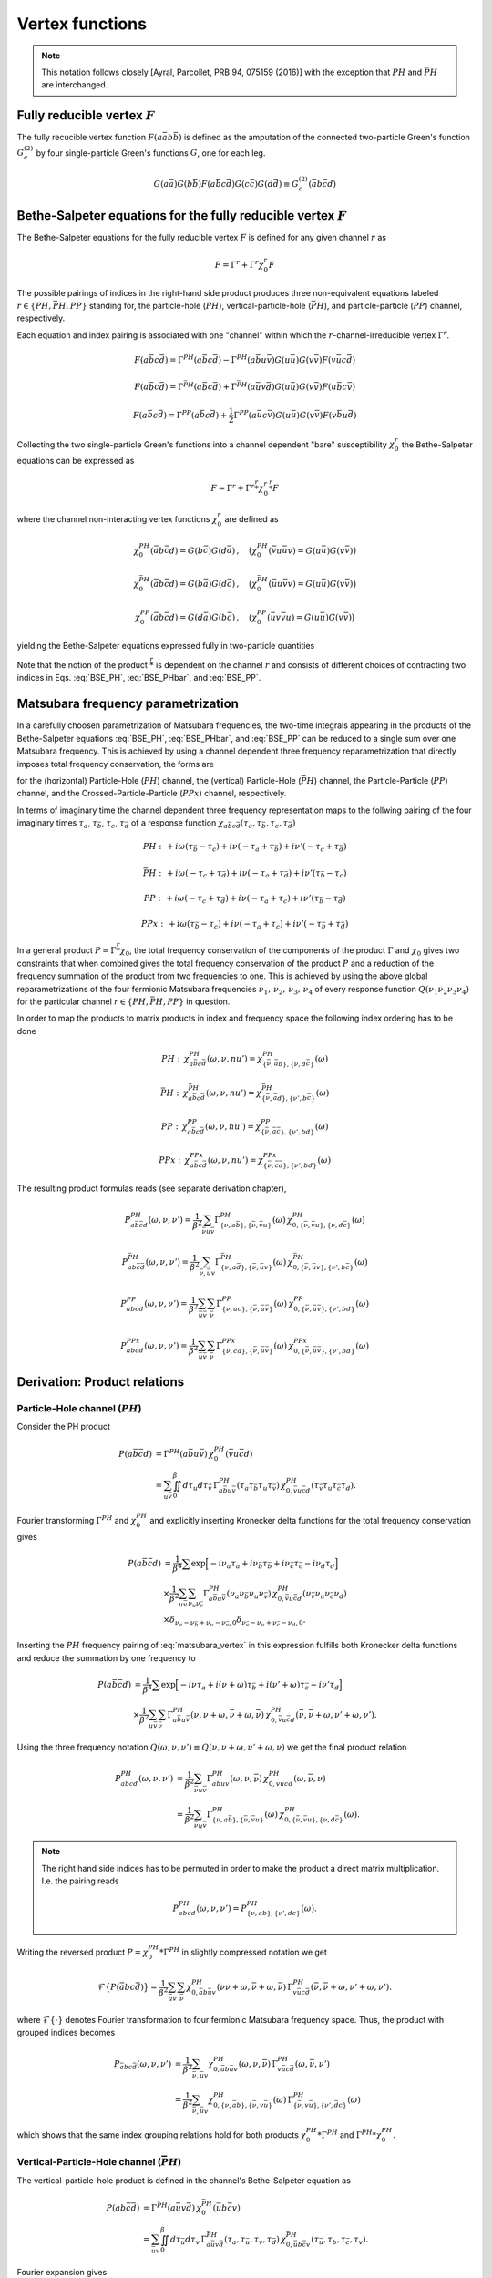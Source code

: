 .. _vertex:

Vertex functions
================

.. note:: This notation follows closely [Ayral, Parcollet, PRB 94, 075159 (2016)] with the exception that :math:`PH` and :math:`\bar{PH}` are interchanged.

Fully reducible vertex :math:`F`
--------------------------------

The fully recucible vertex function :math:`F(a\bar{a}b\bar{b})` is defined as the amputation of the connected two-particle Green's function :math:`G^{(2)}_c` by four single-particle Green's functions :math:`G`, one for each leg.

.. math::
   G(a\bar{a}) G(b\bar{b}) F(a\bar{b}c\bar{d}) G(c\bar{c}) G(d\bar{d})
   \equiv G^{(2)}_c(\bar{a}b\bar{c}d)

Bethe-Salpeter equations for the fully reducible vertex :math:`F`
-----------------------------------------------------------------
  
The Bethe-Salpeter equations for the fully reducible vertex :math:`F` is defined for any given channel :math:`r` as

.. math::
   F = \Gamma^{r} + \Gamma^{r} \chi_0^r F

The possible pairings of indices in the right-hand side product produces three non-equivalent equations labeled :math:`r \in \{ PH, \bar{PH}, PP\}` standing for, the particle-hole (:math:`PH`), vertical-particle-hole (:math:`\bar{PH}`), and particle-particle (:math:`PP`) channel, respectively.

Each equation and index pairing is associated with one "channel" within which the :math:`r`-channel-irreducible vertex :math:`\Gamma^r`.

.. math::
   F(a\bar{b}c\bar{d}) = \Gamma^{PH}(a\bar{b}c\bar{d}) -
   \Gamma^{PH}(a\bar{b}u\bar{v}) G(u\bar{u}) G(v\bar{v}) F(v\bar{u}c\bar{d})

.. math::
   F(a\bar{b}c\bar{d}) = \Gamma^{\bar{PH}}(a\bar{b}c\bar{d}) +
   \Gamma^{\bar{PH}}(a\bar{u}v\bar{d}) G(u\bar{u}) G(v\bar{v}) F(u\bar{b}c\bar{v})
   
.. math::
   F(a\bar{b}c\bar{d}) = \Gamma^{PP}(a\bar{b}c\bar{d}) + \frac{1}{2}
   \Gamma^{PP}(a\bar{u}c\bar{v}) G(u\bar{u}) G(v\bar{v}) F(v\bar{b}u\bar{d})

Collecting the two single-particle Green's functions into a channel dependent "bare" susceptibility :math:`\chi^r_0` the Bethe-Salpeter equations can be expressed as

.. math::
   F = \Gamma^r + \Gamma^r \stackrel{r}{*} \chi^r_0 \stackrel{r}{*}  F 

where the channel non-interacting vertex functions :math:`\chi_0^r` are defined as

.. math::
   \chi_0^{PH}(\bar{a}b\bar{c}d) = G(b\bar{c}) G(d\bar{a})
   \, , \quad
   \big(
   \chi_0^{PH}(\bar{v}u\bar{u}v) = G(u\bar{u}) G(v\bar{v})
   \big)

.. math::
   \chi_0^{\bar{PH}}(\bar{a}b\bar{c}d) = G(b\bar{a}) G(d\bar{c})
   \, , \quad
   \big(
   \chi_0^{\bar{PH}}(\bar{u}u\bar{v}v) = G(u\bar{u}) G(v\bar{v})
   \big)

.. math::
   \chi_0^{PP}(\bar{a}b\bar{c}d) = G(d\bar{a}) G(b\bar{c})
   \, , \quad
   \big(
   \chi_0^{PP}(\bar{u}v\bar{v}u) = G(u\bar{u}) G(v\bar{v})
   \big)

yielding the Bethe-Salpeter equations expressed fully in two-particle quantities

.. math::
   F(a\bar{b}c\bar{d}) = \Gamma^{PH}(a\bar{b}c\bar{d}) -
   \Gamma^{PH}(a\bar{b}q\bar{p}) \, \chi^{PH}_0(\bar{p}q\bar{r}s) \, F(s\bar{r}c\bar{d})
   :label: BSE_PH

.. math::
   F(a\bar{b}c\bar{d}) = \Gamma^{\bar{PH}}(a\bar{b}c\bar{d}) +
   \Gamma^{\bar{PH}}(a\bar{p}s\bar{d}) \, \chi^{\bar{PH}}_0(\bar{p}q\bar{r}s) \, F(q\bar{b}c\bar{r})
   :label: BSE_PHbar
   
.. math::
   F(a\bar{b}c\bar{d}) = \Gamma^{PP}(a\bar{b}c\bar{d}) + \frac{1}{2}
   \Gamma^{PP}(a\bar{p}c\bar{r}) \, \chi^{PP}_0(\bar{p}q\bar{r}s) \, F(q\bar{b}s\bar{d})
   :label: BSE_PP

Note that the notion of the product :math:`\stackrel{r}{*}` is dependent on the channel :math:`r` and consists of different choices of contracting two indices in Eqs. :eq:`BSE_PH`, :eq:`BSE_PHbar`, and :eq:`BSE_PP`.


Matsubara frequency parametrization
-----------------------------------

In a carefully choosen parametrization of Matsubara frequencies, the two-time integrals appearing in the products of the Bethe-Salpeter equations :eq:`BSE_PH`, :eq:`BSE_PHbar`, and :eq:`BSE_PP` can be reduced to a single sum over one Matsubara frequency. This is achieved by using a channel dependent three frequency reparametrization that directly imposes total frequency conservation, the forms are

.. math::
   \begin{array}{ll}
   PH: \left\{
   \begin{array}{rl}
   \nu_1 &=& \nu \\
   \nu_2 &=& \nu + \omega \\
   \nu_3 &=& \nu' + \omega \\
   \nu_4 &=& \nu'  
   \end{array}
   \right.
   \, , & \quad
   \bar{PH}: \left\{
   \begin{array}{rcl}
   \nu_1 &=& \nu \\
   \nu_2 &=& \nu'\\
   \nu_3 &=& \nu' + \omega\\
   \nu_4 &=& \nu + \omega 
   \end{array}\right.
   \, , \quad
   \\ \\
   PP: \left\{
   \begin{array}{rcl}
   \nu_1 &=& \nu \\
   \nu_2 &=& \nu' \\
   \nu_3 &=& \omega - \nu \\
   \nu_4 &=& \omega - \nu'
   \end{array}\right.
   \, , & \quad   
   PPx: \left\{
   \begin{array}{rcl}
   \nu_1 &=& \nu \\
   \nu_2 &=& \omega - \nu' \\
   \nu_3 &=& \omega - \nu \\
   \nu_4 &=& \nu'
   \end{array}\right.
   \end{array}
   :label: matsubara_vertex

for the (horizontal) Particle-Hole (:math:`PH`) channel, the (vertical) Particle-Hole (:math:`\bar{PH}`) channel, the Particle-Particle (:math:`PP`) channel, and the Crossed-Particle-Particle (:math:`PPx`) channel, respectively.


In terms of imaginary time the channel dependent three frequency representation maps to the follwing pairing of the four imaginary times :math:`\tau_a`, :math:`\tau_\bar{b}`, :math:`\tau_c`, :math:`\tau_{\bar{d}}` of a response function :math:`\chi_{a\bar{b}c\bar{d}}(\tau_a, \tau_{\bar{b}}, \tau_c, \tau_{\bar{d}})`

.. math::
   PH : \,
   + i\omega (\tau_{\bar{b}} - \tau_c)
   + i\nu    (-\tau_{a} + \tau_{\bar{b}})
   + i\nu'   (-\tau_{c} + \tau_{\bar{d}})

.. math::
   \bar{PH} : \,
   + i\omega (-\tau_{c} + \tau_{\bar{d}})
   + i\nu    (-\tau_{a} + \tau_{\bar{d}})
   + i\nu'   (\tau_{\bar{b}} - \tau_{c})

.. math::
   PP : \,
   + i\omega (-\tau_{c} + \tau_{\bar{d}})
   + i\nu    (-\tau_{a} + \tau_{c})
   + i\nu'   (\tau_{\bar{b}} - \tau_{\bar{d}})

.. math::
   PPx : \,
   + i\omega (\tau_{\bar{b}} - \tau_{c})
   + i\nu    (-\tau_{a} + \tau_{c})
   + i\nu'   (-\tau_{\bar{b}} + \tau_{\bar{d}})

In a general product :math:`P = \Gamma \stackrel{r}{*} \chi_0`, the total frequency conservation of the components of the product :math:`\Gamma` and :math:`\chi_0` gives two constraints that when combined gives the total frequency conservation of the product :math:`P` and a reduction of the frequency summation of the product from two frequencies to one. This is achieved by using the above global reparametrizations of the four fermionic Matsubara frequencies :math:`\nu_1 ,\, \nu_2 ,\, \nu_3 ,\, \nu_4` of every response function :math:`Q(\nu_1\nu_2\nu_3\nu_4)` for the particular channel :math:`r \in \{PH, \bar{PH}, PP\}` in question.

In order to map the products to matrix products in index and frequency space the following index ordering has to be done

.. math::
   PH: \,
   \chi^{PH}_{a\bar{b}c\bar{d}}(\omega, \nu, nu') =
   \chi^{PH}_{\{\bar{\nu}, \bar{a}b \},\{ \nu, d\bar{c} \}}(\omega)

.. math::
   \bar{PH}: \,
   \chi^{\bar{PH}}_{a\bar{b}c\bar{d}}(\omega, \nu, nu') =
   \chi^{\bar{PH}}_{\{\bar{\nu}, \bar{a}d \}, \{\nu', b\bar{c} \} }(\omega)

.. math::
   PP: \,
   \chi^{PP}_{a\bar{b}c\bar{d}}(\omega, \nu, nu') =
   \chi^{PP}_{\{ \bar{\nu}, \bar{a}\bar{c} \}, \{ \nu', bd\}}
   (\omega)

.. math::
   PPx: \,
   \chi^{PPx}_{a\bar{b}c\bar{d}}(\omega, \nu, nu') =
   \chi^{PPx}_{\{ \bar{\nu}, \bar{c}\bar{a} \}, \{ \nu', bd\}}
   (\omega)

The resulting product formulas reads (see separate derivation chapter),

.. math::
   P^{PH}_{a\bar{b}\bar{c}d}(\omega, \nu,\nu') =
   \frac{1}{\beta^2} \sum_{\bar{\nu} u\bar{v}}
   \Gamma^{PH}_{ \{ \nu, a\bar{b} \},\{ \bar{\nu}, \bar{v}u \}}(\omega)
   \,
   \chi^{PH}_{0, \{\bar{\nu}, \bar{v}u \},\{ \nu, d\bar{c} \}}(\omega)

.. math::
   P^{\bar{PH}}_{ab\bar{c}\bar{d}}(\omega, \nu, \nu')
   =
   \frac{1}{\beta^2} \sum_{\bar{\nu}, \bar{u} v}
   \Gamma^{\bar{PH}}_{\{ \nu, a\bar{d} \}, \{ \bar{\nu}, \bar{u}v \}}(\omega)
   \,
   \chi^{\bar{PH}}_{0, \{\bar{\nu}, \bar{u}v \}, \{\nu', b\bar{c} \} }(\omega)

.. math::
   P^{PP}_{abcd}(\omega, \nu, \nu')
   =
   \frac{1}{\beta^2}
   \sum_{\bar{u} \bar{v}}
   \sum_{\bar{\nu}}
   \Gamma^{PP}_{ \{ \nu , ac \}, \{\bar{\nu}, \bar{u}\bar{v} \} }
   (\omega)
   \,
   \chi^{PP}_{0, \{ \bar{\nu}, \bar{u}\bar{v} \}, \{ \nu', bd\}}
   (\omega)

.. math::
   P^{PPx}_{abcd}(\omega, \nu, \nu')
   =
   \frac{1}{\beta^2}
   \sum_{\bar{u} \bar{v}}
   \sum_{\bar{\nu}}
   \Gamma^{PPx}_{ \{ \nu , ca \}, \{\bar{\nu}, \bar{u}\bar{v} \} }
   (\omega)
   \,
   \chi^{PPx}_{0, \{ \bar{\nu}, \bar{u}\bar{v} \}, \{ \nu', bd\}}
   (\omega)


.. _derivation_index_pairing:

Derivation: Product relations
-----------------------------

Particle-Hole channel (:math:`PH`)
^^^^^^^^^^^^^^^^^^^^^^^^^^^^^^^^^^

Consider the PH product

.. math::
   P(a\bar{b}\bar{c}d)
   & =
   \Gamma^{PH}(a\bar{b}u\bar{v}) \, \chi^{PH}_0(\bar{v}u\bar{c}d)
   \\
   & =
   \sum_{u\bar{v}}
   \iint_0^\beta d\tau_{u} d\tau_{\bar{v}} \,
   \Gamma^{PH}_{a\bar{b}u\bar{v}}(\tau_{a} \tau_{\bar{b}} \tau_{u} \tau_{\bar{v}})
   \,
   \chi^{PH}_{0, \bar{v}u\bar{c}d}(\tau_{\bar{v}} \tau_{u} \tau_{\bar{c}} \tau_{d}).

Fourier transforming :math:`\Gamma^{PH}` and :math:`\chi^{PH}_0` and explicitly inserting Kronecker delta functions for the total frequency conservation gives

.. math::
   P(a\bar{b}\bar{c}d)
   & =
   \frac{1}{\beta^4} \sum
   \exp \Big[
   -i\nu_a \tau_a + i \nu_{\bar{b}} \tau_{\bar{b}} + i \nu_{\bar{c}} \tau_{\bar{c}}- i \nu_{d} \tau_d
   \Big]
   \\ 
   & \times
   \frac{1}{\beta^2}
   \sum_{u \bar{v}}
   \sum_{\nu_{u} \nu_{\bar{v}}}
   \Gamma^{PH}_{a\bar{b}u\bar{v}}(\nu_a \nu_{\bar{b}} \nu_{u} \nu_{\bar{v}})
   \,
   \chi^{PH}_{0, \bar{v}u\bar{c}d}(\nu_{\bar{v}} \nu_u \nu_{\bar{c}} \nu_d)
   \\
   & \times
   \delta_{\nu_{a} - \nu_{\bar{b}} + \nu_{u} - \nu_{\bar{v}}, 0} 
   \delta_{\nu_{\bar{v}} - \nu_{u} + \nu_{\bar{c}} - \nu_{d}, 0}. 
   
Inserting the :math:`PH` frequency pairing of :eq:`matsubara_vertex` in this expression fulfills both Kronecker delta functions and reduce the summation by one frequency to

.. math::
   P(a\bar{b}\bar{c}d)
   & =
   \frac{1}{\beta^4} \sum
   \exp \Big[
   -i\nu \tau_a + i (\nu + \omega) \tau_{\bar{b}} + i (\nu' + \omega) \tau_{\bar{c}} - i \nu' \tau_d
   \Big]
   \\
   & \times
   \frac{1}{\beta^2} \sum_{u \bar{v}} \sum_{\bar{\nu}}
   \Gamma^{PH}_{a\bar{b}u\bar{v}}(\nu, \nu+\omega, \bar{\nu} + \omega, \bar{\nu})
   \,
   \chi^{PH}_{0, \bar{v}u\bar{c}d}(\bar{\nu}, \bar{\nu} + \omega, \nu' + \omega, \nu').

Using the three frequency notation :math:`Q(\omega, \nu, \nu') \equiv Q(\nu, \nu+\omega, \nu'+\omega, \nu)` we get the final product relation

.. math::
   P^{PH}_{a\bar{b}\bar{c}d}(\omega, \nu,\nu')
   & =
   \frac{1}{\beta^2} \sum_{\bar{\nu} u\bar{v}}
   \Gamma^{PH}_{a\bar{b}u\bar{v}}(\omega,\nu, \bar{\nu})
   \,
   \chi^{PH}_{0, \bar{v}u\bar{c}d }(\omega,\bar{\nu}, \nu)
   \\
   & = 
   \frac{1}{\beta^2} \sum_{\bar{\nu} u\bar{v}}
   \Gamma^{PH}_{ \{ \nu, a\bar{b} \},\{ \bar{\nu}, \bar{v}u \}}(\omega)
   \,
   \chi^{PH}_{0, \{\bar{\nu}, \bar{v}u \},\{ \nu, d\bar{c} \}}(\omega).

.. note::

   The right hand side indices has to be permuted in order to make the product a direct matrix multiplication. I.e. the pairing reads

   .. math::
      P^{PH}_{abcd}(\omega, \nu, \nu') = P^{PH}_{\{\nu, ab \}, \{\nu', dc\}}(\omega).
   
..
   The orbital indices in the right term :math:`\chi^{PH}_0` are transposed, i.e, :math:`\{ \bar{\nu},\bar{v}u \}` and not :math:`\{ \bar{\nu}, u\bar{v} \}` as in our reference notes!
   This transpose has to be done in the index reordering when mapping to matrices!
   **I.e. the index ordering has to be DIFFERENT for the left and right hand side of the** :math:`PH` **product!**
   
Writing the reversed product :math:`P = \chi^{PH}_0 * \Gamma^{PH}` in slightly compressed notation we get

.. math::
   \mathcal{F} \big\{ P(\bar{a}bc\bar{d}) \big\} =
   \frac{1}{\beta^2} \sum_{\bar{u}v} \sum_{\bar{\nu}}
   \chi^{PH}_{0, \bar{a}b\bar{u}v}(\nu \nu+\omega, \bar{\nu} + \omega, \bar{\nu})
   \,
   \Gamma^{PH}_{v\bar{u}c\bar{d}}(\bar{\nu}, \bar{\nu} + \omega, \nu' + \omega, \nu').
   
where :math:`\mathcal{F}\{ \cdot \}` denotes Fourier transformation to four fermionic Matsubara frequency space. Thus, the product with grouped indices becomes

.. math::
   P_{\bar{a}bc\bar{d}}(\omega, \nu, \nu')
   & =
   \frac{1}{\beta^2} \sum_{\bar{\nu}, \bar{u}v}
   \chi^{PH}_{0, \bar{a}b\bar{u}v}(\omega, \nu, \bar{\nu})
   \,
   \Gamma^{PH}_{v\bar{u}c\bar{d}}(\omega, \bar{\nu}, \nu')
   \\
   & =
   \frac{1}{\beta^2} \sum_{\bar{\nu}, \bar{u}v}
   \chi^{PH}_{0, \{ \nu, \bar{a}b \}, \{\bar{\nu}, v\bar{u} \} }(\omega)
   \,
   \Gamma^{PH}_{\{ \bar{\nu} , v\bar{u} \}, \{ \nu', \bar{d}c\}}(\omega)
   
which shows that the same index grouping relations hold for both products :math:`\chi_0^{PH} * \Gamma^{PH}` and :math:`\Gamma^{PH} * \chi_0^{PH}`.

   
Vertical-Particle-Hole channel (:math:`\bar{PH}`)
^^^^^^^^^^^^^^^^^^^^^^^^^^^^^^^^^^^^^^^^^^^^^^^^^

The vertical-particle-hole product is defined in the channel's Bethe-Salpeter equation as

.. math::
   P(ab\bar{c}\bar{d})
   & =
   \Gamma^{\bar{PH}}(a\bar{u}v\bar{d})
   \,
   \chi_0^{\bar{PH}}(\bar{u}b\bar{c}v)
   \\
   & =
   \sum_{\bar{u}v} \iint_0^\beta d\tau_{\bar{u}} d\tau_v \,
   \Gamma^{\bar{PH}}_{a\bar{u}v\bar{d}}(\tau_a, \tau_{\bar{u}}, \tau_v, \tau_{\bar{d}})
   \,
   \chi^{\bar{PH}}_{0, \bar{u}b\bar{c}v}(\tau_{\bar{u}},\tau_b,\tau_{\bar{c}},\tau_v).

Fourier expansion gives

.. math::
   P(ab\bar{c}\bar{d})
   & =
   \frac{1}{\beta^4} \sum
   \exp \Big[
   -i\nu_a \tau_a + i \nu_{\bar{b}} \tau_{\bar{b}} + i \nu_{\bar{c}} \tau_{\bar{c}} - i \nu_{d} \tau_d
   \Big]
   \\
   & \times
   \frac{1}{\beta^2}
   \sum_{\bar{u} v}
   \sum_{\nu_{\bar{u}} \nu_{v}}
   \Gamma^{\bar{PH}}_{a\bar{u}v\bar{d}}(\nu_a \nu_{\bar{u}} \nu_v \nu_{\bar{d}})
   \,
   \chi^{\bar{PH}}_{0, \bar{u}b\bar{c}v}(\nu_{\bar{u}} \nu_b \nu_{\bar{c}} \nu_v)
   \\
   & \times
   \delta_{\nu_a - \nu_{\bar{u}} + \nu_v - \nu_{\bar{d}}, 0}
   \delta_{\nu_{\bar{u}} - \nu_b + \nu_{\bar{c}} - \nu_v, 0}.

Inserting the :math:`\bar{PH}` channel frequency parametrization of Eq. :eq:`matsubara_vertex`, gives

.. math::
   P(ab\bar{c}\bar{d})
   & =
   \frac{1}{\beta^4} \sum
   \exp \Big[
   -i\nu \tau_a + i \nu' \tau_{\bar{b}} + i (\nu' + \omega) \tau_{\bar{c}} - i (\nu + \omega) \tau_d
   \Big]
   \\
   & \times
   \frac{1}{\beta^2}
   \sum_{\bar{u} v}
   \sum_{\bar{\nu}}
   \Gamma^{\bar{PH}}_{a\bar{u}v\bar{d}}(\nu, \bar{\nu}, \bar{\nu} + \omega, \nu + \omega)
   \,
   \chi^{\bar{PH}}_{0, \bar{u}b\bar{c}v}(\bar{\nu}, \nu', \nu' + \omega, \bar{\nu} + \omega)

using :math:`\bar{PH}` frequency notation and grouping indices we get

.. math::
   P_{ab\bar{c}\bar{d}}(\omega, \nu, \nu')
   & =
   \frac{1}{\beta^2} \sum_{\bar{\nu}, \bar{u} v}
   \Gamma^{\bar{PH}}_{a\bar{u}v\bar{d}}(\omega, \nu, \bar{\nu})
   \,
   \chi^{\bar{PH}}_{0, \bar{u}b\bar{c}v}(\omega, \bar{\nu}, \nu')
   \\
   & =
   \frac{1}{\beta^2} \sum_{\bar{\nu}, \bar{u} v}
   \Gamma^{\bar{PH}}_{\{ \nu, a\bar{d} \}, \{ \bar{\nu}, \bar{u}v \}}(\omega)
   \,
   \chi^{\bar{PH}}_{0, \{\bar{\nu}, \bar{u}v \}, \{\nu', b\bar{c} \} }(\omega).

The reversed product :math:`\chi^{\bar{PH}}_0 * \Gamma^{\bar{PH}}` can be analysed in the same way and gives the same index pairing.
   

Particle-Particle channel (:math:`PP`)
^^^^^^^^^^^^^^^^^^^^^^^^^^^^^^^^^^^^^^

.. math::
   P(abcd)
   & =
   \Gamma^{PP}(a\bar{u}c\bar{v}) 
   \,
   \chi^{PP}_0(\bar{u}b\bar{v}d)
   \\
   & =
   \sum_{\bar{u}\bar{v}}
   \iint_0^\beta d\tau_{\bar{u}} d\tau_{\bar{v}}
   \Gamma^{PP}_{a\bar{u}c\bar{v}}(\tau_a, \tau_{\bar{u}}, \tau_c, \tau_{\bar{v}}) 
   \,
   \chi^{PP}_{0, \bar{u}b\bar{v}d}(\tau_{\bar{u}}, \tau_b, \tau_{\bar{v}}, \tau_d).

Fourier transform
   
.. math::
   P(abcd)
   & =
   \frac{1}{\beta^4} \sum
   \exp \Big[
   -i\nu_a \tau_a - i \nu_{\bar{b}} \tau_{\bar{b}} - i \nu_{\bar{c}} \tau_{\bar{c}} - i \nu_{d} \tau_d
   \Big]
   \\
   & \times
   \frac{1}{\beta^2}
   \sum_{\bar{u} \bar{v}}
   \sum_{\nu_{\bar{u}} \nu_{\bar{v}}}
   \Gamma^{PP}_{a\bar{u}c\bar{v}}(\nu_a \nu_{\bar{u}} \nu_c \nu_{\bar{v}})
   \,
   \chi^{PP}_{0, \bar{u}b\bar{v}d}(\nu_{\bar{u}} \nu_b \nu_{\bar{v}} \nu_d)
   \\
   & \times
   \delta_{\nu_a - \nu_{\bar{u}} + \nu_c - \nu_{\bar{v}}, 0}
   \delta_{\nu_{\bar{u}} - \nu_b + \nu_{\bar{v}} - \nu_d, 0}.

Inserting the :math:`PP` channel frequency parametrization of Eq. :eq:`matsubara_vertex` gives
   
.. math::
   P(abcd)
   & =
   \frac{1}{\beta^4} \sum
   \exp \Big[
   -i(\nu) \tau_a - i (\nu') \tau_{\bar{b}}
   - i (\omega - \nu') \tau_{\bar{c}} - i (\omega - \nu') \tau_d
   \Big]
   \\
   & \times
   \frac{1}{\beta^2}
   \sum_{\bar{u} \bar{v}}
   \sum_{\bar{\nu}}
   \Gamma^{PP}_{a\bar{u}c\bar{v}}
   (\nu, \bar{\nu}, \omega - \nu, \omega - \bar{\nu})
   \,
   \chi^{PP}_{0, \bar{u}b\bar{v}d}
   (\bar{\nu}, \nu', \omega - \bar{\nu}, \omega - \nu').

Collecting indices
   
.. math::
   P_{abcd}(\omega, \nu, \nu')
   & =
   \frac{1}{\beta^2}
   \sum_{\bar{u} \bar{v}}
   \sum_{\bar{\nu}}
   \Gamma^{PP}_{a\bar{u}c\bar{v}}
   (\omega, \nu, \bar{\nu})
   \,
   \chi^{PP}_{0, \bar{u}b\bar{v}d}
   (\omega, \bar{\nu}, \nu')
   \\
   & =
   \frac{1}{\beta^2}
   \sum_{\bar{u} \bar{v}}
   \sum_{\bar{\nu}}
   \Gamma^{PP}_{ \{ \nu , ac \}, \{\bar{\nu}, \bar{u}\bar{v} \} }
   (\omega)
   \,
   \chi^{PP}_{0, \{ \bar{\nu}, \bar{u}\bar{v} \}, \{ \nu', bd\}}
   (\omega).
   
Crossed-Particle-Particle channel (:math:`PPx`)
^^^^^^^^^^^^^^^^^^^^^^^^^^^^^^^^^^^^^^^^^^^^^^^

.. math::
   P(abcd)
   & =
   \Gamma^{PPx}(a\bar{u}c\bar{v}) 
   \
   \chi^{PPx}_0(\bar{v}b\bar{u}d)
   \\
   & =
   \sum_{\bar{u}\bar{v}}
   \iint_0^\beta d\tau_{\bar{u}} d\tau_{\bar{v}}
   \Gamma^{PPx}_{a\bar{u}c\bar{v}}(\tau_a, \tau_{\bar{u}}, \tau_c, \tau_{\bar{v}}) 
   \,
   \chi^{PPx}_{0, \bar{v}b\bar{u}d}(\tau_{\bar{v}}, \tau_b, \tau_{\bar{u}}, \tau_d).

Fourier transform
   
.. math::
   P(abcd)
   & =
   \frac{1}{\beta^4} \sum
   \exp \Big[
   -i\nu_a \tau_a - i \nu_{\bar{b}} \tau_{\bar{b}} - i \nu_{\bar{c}} \tau_{\bar{c}} - i \nu_{d} \tau_d
   \Big]
   \\
   & \times
   \frac{1}{\beta^2}
   \sum_{\bar{u} \bar{v}}
   \sum_{\nu_{\bar{u}} \nu_{\bar{v}}}
   \Gamma^{PPx}_{a\bar{u}c\bar{v}}(\nu_a \nu_{\bar{u}} \nu_c \nu_{\bar{v}})
   \,
   \chi^{PPx}_{0, \bar{v}b\bar{u}d}(\nu_{\bar{v}} \nu_b \nu_{\bar{u}} \nu_d)
   \\
   & \times
   \delta_{\nu_a - \nu_{\bar{u}} + \nu_c - \nu_{\bar{v}}, 0}
   \delta_{\nu_{\bar{v}} - \nu_b + \nu_{\bar{u}} - \nu_d, 0}.

Inserting the :math:`PPx` channel parametrization of Eq. :eq:`matsubara_vertex` gives

.. math::
   \nu_a - \nu_{\bar{u}} + \nu_c - \nu_{\bar{v}}
   & =
   \nu - \omega + \bar{\nu} + \omega - \nu - \bar{\nu}
   & = 0 \\
   \nu_{\bar{v}} - \nu_b + \nu_{\bar{u}} - \nu_d
   & =
   \bar{\nu} - \omega + \nu' + \omega - \bar{\nu} - \nu'
   & = 0,
   
.. math::
   P(abcd)
   & =
   \frac{1}{\beta^4} \sum
   \exp \Big[
   -i(\nu) \tau_a - i (\omega - \nu') \tau_{\bar{b}}
   - i (\omega - \nu) \tau_{\bar{c}} - i (\nu') \tau_d
   \Big]
   \\
   & \times
   \frac{1}{\beta^2}
   \sum_{\bar{u} \bar{v}}
   \sum_{\bar{\nu}}
   \Gamma^{PPx}_{a\bar{u}c\bar{v}}
   (\nu, \omega - \bar{\nu}, \omega - \nu, \bar{\nu})
   \,
   \chi^{PPx}_{0, \bar{u}b\bar{v}d}
   (\bar{\nu}, \omega - \nu', \omega - \bar{\nu}, \nu').

Collecting indices
   
.. math::
   P^{PPx}_{abcd}(\omega, \nu, \nu')
   & =
   \frac{1}{\beta^2}
   \sum_{\bar{u} \bar{v}}
   \sum_{\bar{\nu}}
   \Gamma^{PP}_{a\bar{u}c\bar{v}}
   (\omega, \nu, \bar{\nu})
   \,
   \chi^{PP}_{0, \bar{v}b\bar{u}d}
   (\omega, \bar{\nu}, \nu')
   \\
   & =
   \frac{1}{\beta^2}
   \sum_{\bar{u} \bar{v}}
   \sum_{\bar{\nu}}
   \Gamma^{PPx}_{ \{ \nu , ca \}, \{\bar{\nu}, \bar{u}\bar{v} \} }
   (\omega)
   \,
   \chi^{PPx}_{0, \{ \bar{\nu}, \bar{u}\bar{v} \}, \{ \nu', bd\}}
   (\omega).
   
.. note::

   The first index is permuted in the grouping, i.e.

   .. math::
      P^{PPx}_{abcd}(\omega, \nu, \nu')
      = P^{PPx}_{\{\nu, ca\}, \{ \nu', bd \}}(\omega).

